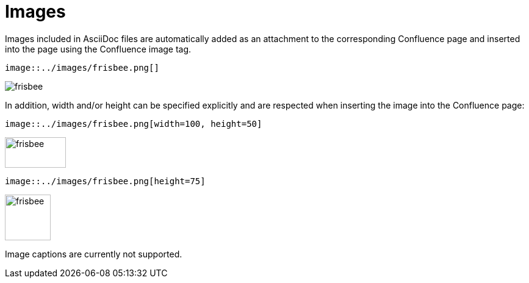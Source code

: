 = Images

Images included in AsciiDoc files are automatically added as an attachment to the corresponding Confluence page and
inserted into the page using the Confluence image tag.

[listing]
....
image::../images/frisbee.png[]
....

image::../images/frisbee.png[]


In addition, width and/or height can be specified explicitly and are respected when inserting the image into the
Confluence page:

[listing]
....
image::../images/frisbee.png[width=100, height=50]
....

image::../images/frisbee.png[width=100, height=50]


[listing]
....
image::../images/frisbee.png[height=75]
....

image::../images/frisbee.png[height=75]


Image captions are currently not supported.
